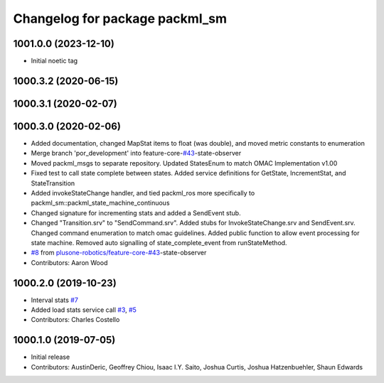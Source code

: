 ^^^^^^^^^^^^^^^^^^^^^^^^^^^^^^^
Changelog for package packml_sm
^^^^^^^^^^^^^^^^^^^^^^^^^^^^^^^

1001.0.0 (2023-12-10)
---------------------
* Initial noetic tag

1000.3.2 (2020-06-15)
---------------------

1000.3.1 (2020-02-07)
---------------------

1000.3.0 (2020-02-06)
---------------------
* Added documentation, changed MapStat items to float (was double), and moved metric constants to enumeration
* Merge branch 'por_development' into feature-core-`#43 <https://github.com/plusone-robotics/packml/issues/43>`_-state-observer
* Moved packml_msgs to separate repository. Updated StatesEnum to match OMAC Implementation v1.00
* Fixed test to call state complete between states. Added service definitions for GetState, IncrementStat, and StateTransition
* Added invokeStateChange handler, and tied packml_ros more specifically to packml_sm::packml_state_machine_continuous
* Changed signature for incrementing stats and added a SendEvent stub.
* Changed "Transition.srv" to "SendCommand.srv". Added stubs for InvokeStateChange.srv and SendEvent.srv. Changed command enumeration to match omac guidelines. Added public function to allow event processing for state machine. Removed auto signalling of state_complete_event from runStateMethod.
*  `#8 <https://github.com/plusone-robotics/packml/issues/8>`_ from `plusone-robotics/feature-core-#43 <https://github.com/plusone-robotics/feature-core-/issues/43>`_-state-observer
* Contributors: Aaron Wood

1000.2.0 (2019-10-23)
---------------------
* Interval stats `#7 <https://github.com/plusone-robotics/packml/issues/7>`_
* Added load stats service call `#3 <https://github.com/plusone-robotics/packml/issues/3>`_, `#5 <https://github.com/plusone-robotics/packml/issues/5>`_
* Contributors: Charles Costello

1000.1.0 (2019-07-05)
---------------------
* Initial release
* Contributors: AustinDeric, Geoffrey Chiou, Isaac I.Y. Saito, Joshua Curtis, Joshua Hatzenbuehler, Shaun Edwards
